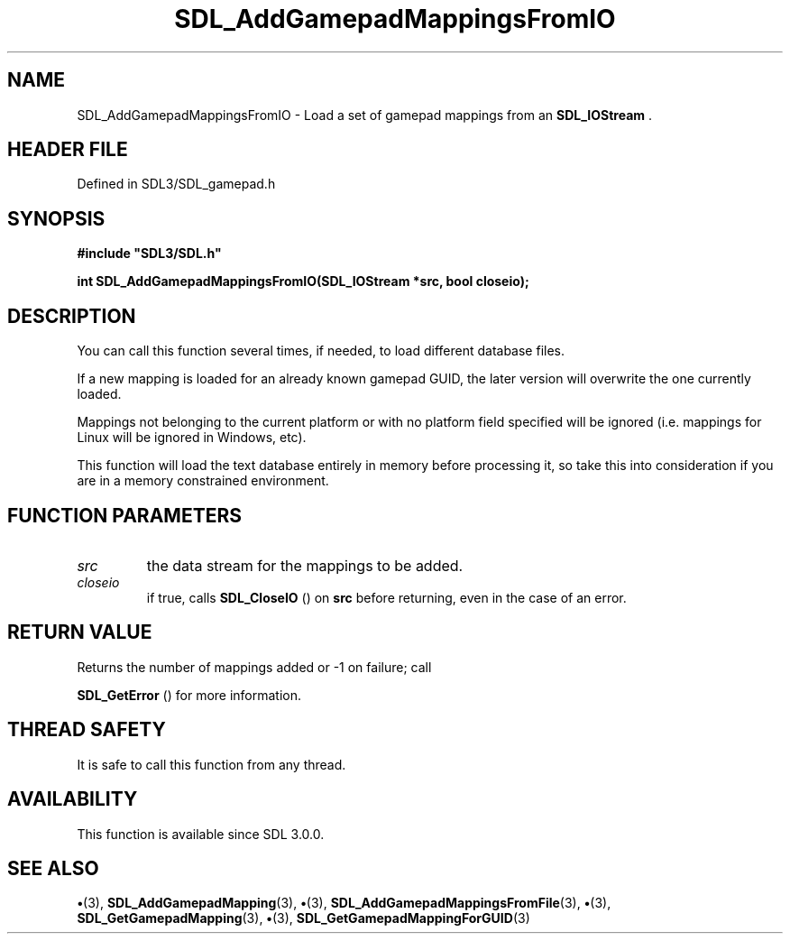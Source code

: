 .\" This manpage content is licensed under Creative Commons
.\"  Attribution 4.0 International (CC BY 4.0)
.\"   https://creativecommons.org/licenses/by/4.0/
.\" This manpage was generated from SDL's wiki page for SDL_AddGamepadMappingsFromIO:
.\"   https://wiki.libsdl.org/SDL_AddGamepadMappingsFromIO
.\" Generated with SDL/build-scripts/wikiheaders.pl
.\"  revision SDL-preview-3.1.3
.\" Please report issues in this manpage's content at:
.\"   https://github.com/libsdl-org/sdlwiki/issues/new
.\" Please report issues in the generation of this manpage from the wiki at:
.\"   https://github.com/libsdl-org/SDL/issues/new?title=Misgenerated%20manpage%20for%20SDL_AddGamepadMappingsFromIO
.\" SDL can be found at https://libsdl.org/
.de URL
\$2 \(laURL: \$1 \(ra\$3
..
.if \n[.g] .mso www.tmac
.TH SDL_AddGamepadMappingsFromIO 3 "SDL 3.1.3" "Simple Directmedia Layer" "SDL3 FUNCTIONS"
.SH NAME
SDL_AddGamepadMappingsFromIO \- Load a set of gamepad mappings from an 
.BR SDL_IOStream
\[char46]
.SH HEADER FILE
Defined in SDL3/SDL_gamepad\[char46]h

.SH SYNOPSIS
.nf
.B #include \(dqSDL3/SDL.h\(dq
.PP
.BI "int SDL_AddGamepadMappingsFromIO(SDL_IOStream *src, bool closeio);
.fi
.SH DESCRIPTION
You can call this function several times, if needed, to load different
database files\[char46]

If a new mapping is loaded for an already known gamepad GUID, the later
version will overwrite the one currently loaded\[char46]

Mappings not belonging to the current platform or with no platform field
specified will be ignored (i\[char46]e\[char46] mappings for Linux will be ignored in
Windows, etc)\[char46]

This function will load the text database entirely in memory before
processing it, so take this into consideration if you are in a memory
constrained environment\[char46]

.SH FUNCTION PARAMETERS
.TP
.I src
the data stream for the mappings to be added\[char46]
.TP
.I closeio
if true, calls 
.BR SDL_CloseIO
() on
.BR src
before returning, even in the case of an error\[char46]
.SH RETURN VALUE
Returns the number of mappings added or -1 on failure; call

.BR SDL_GetError
() for more information\[char46]

.SH THREAD SAFETY
It is safe to call this function from any thread\[char46]

.SH AVAILABILITY
This function is available since SDL 3\[char46]0\[char46]0\[char46]

.SH SEE ALSO
.BR \(bu (3),
.BR SDL_AddGamepadMapping (3),
.BR \(bu (3),
.BR SDL_AddGamepadMappingsFromFile (3),
.BR \(bu (3),
.BR SDL_GetGamepadMapping (3),
.BR \(bu (3),
.BR SDL_GetGamepadMappingForGUID (3)
